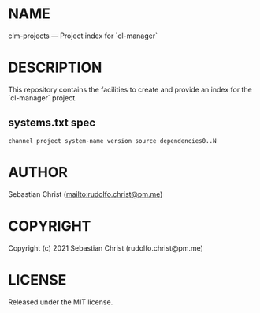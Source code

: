 #+STARTUP: showall
#+EXPORT_FILE_NAME: ../README.txt
#+OPTIONS: toc:nil author:nil
# This is just the template README. Export to txt to get the real README.
* NAME

clm-projects --- Project index for `cl-manager`

* DESCRIPTION

This repository contains the facilities to create and provide an index for the `cl-manager` project.

** systems.txt spec

: channel project system-name version source dependencies0..N

* AUTHOR

Sebastian Christ ([[mailto:rudolfo.christ@pm.me]])

* COPYRIGHT

Copyright (c) 2021 Sebastian Christ (rudolfo.christ@pm.me)

* LICENSE

Released under the MIT license.
